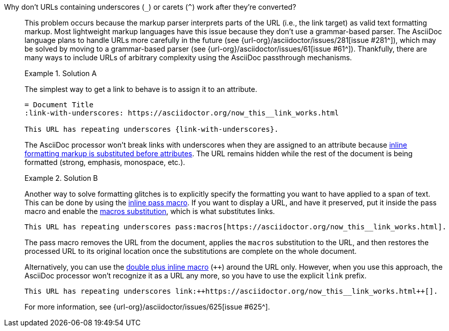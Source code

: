 // - user-manual: URLs, URL Troubleshooting sidebar
// - troubleshoot
// - faq: troubleshoot
Why don't URLs containing underscores (`_`) or carets (`{caret}`) work after they're converted?::
+
--
// tag::sb[]
This problem occurs because the markup parser interprets parts of the URL (i.e., the link target) as valid text formatting markup.
Most lightweight markup languages have this issue because they don't use a grammar-based parser.
The AsciiDoc language plans to handle URLs more carefully in the future (see {url-org}/asciidoctor/issues/281[issue #281^]), which may be solved by moving to a grammar-based parser (see {url-org}/asciidoctor/issues/61[issue #61^]).
Thankfully, there are many ways to include URLs of arbitrary complexity using the AsciiDoc passthrough mechanisms.

.Solution A
====
The simplest way to get a link to behave is to assign it to an attribute.

[source]
----
= Document Title
:link-with-underscores: https://asciidoctor.org/now_this__link_works.html

This URL has repeating underscores {link-with-underscores}.
----
The AsciiDoc processor won't break links with underscores when they are assigned to an attribute because xref:subs:quotes.adoc[inline formatting markup is substituted before attributes].
The URL remains hidden while the rest of the document is being formatted (strong, emphasis, monospace, etc.).
====

.Solution B
====
Another way to solve formatting glitches is to explicitly specify the formatting you want to have applied to a span of text.
This can be done by using the xref:pass:pass-macro.adoc[inline pass macro].
If you want to display a URL, and have it preserved, put it inside the pass macro and enable the xref:subs:apply-subs-to-text.adoc[macros substitution], which is what substitutes links.

[source]
----
This URL has repeating underscores pass:macros[https://asciidoctor.org/now_this__link_works.html].
----

The pass macro removes the URL from the document, applies the `macros` substitution to the URL, and then restores the processed URL to its original location once the substitutions are complete on the whole document.

Alternatively, you can use the xref:pass:pass-macro.adoc#def-plus[double plus inline macro] (`pass:[++]`) around the URL only.
However, when you use this approach, the AsciiDoc processor won't recognize it as a URL any more, so you have to use the explicit `link` prefix.

[source]
----
This URL has repeating underscores link:++https://asciidoctor.org/now_this__link_works.html++[].
----
====

For more information, see {url-org}/asciidoctor/issues/625[issue #625^].
// end::sb[]
--
